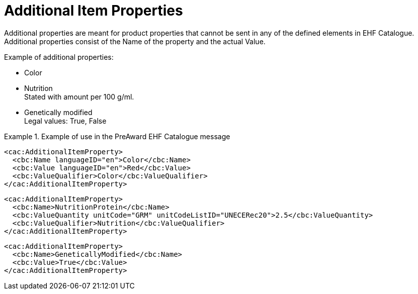 [[item_prop]]
= Additional Item Properties

Additional properties are meant for product properties that cannot be sent in any of the defined elements in EHF Catalogue. Additional properties consist of the Name of the property and the actual Value.

.Example of additional properties:
* Color
* Nutrition +
Stated with amount per 100 g/ml.
* Genetically modified +
Legal values: True, False

.Example of use in the PreAward EHF Catalogue message
====

[source]
----
<cac:AdditionalItemProperty>
  <cbc:Name languageID="en">Color</cbc:Name>
  <cbc:Value languageID="en">Red</cbc:Value>
  <cbc:ValueQualifier>Color</cbc:ValueQualifier>
</cac:AdditionalItemProperty>
----

[source]
----
<cac:AdditionalItemProperty>
  <cbc:Name>NutritionProtein</cbc:Name>
  <cbc:ValueQuantity unitCode="GRM" unitCodeListID="UNECERec20">2.5</cbc:ValueQuantity>
  <cbc:ValueQualifier>Nutrition</cbc:ValueQualifier>
</cac:AdditionalItemProperty>
----

[source]
----
<cac:AdditionalItemProperty>
  <cbc:Name>GeneticallyModified</cbc:Name>
  <cbc:Value>True</cbc:Value>
</cac:AdditionalItemProperty>
----
====
